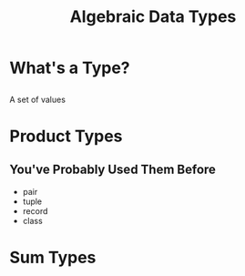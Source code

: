 #+TITLE: Algebraic Data Types
#+OPTIONS: toc:1, num:nil
#+REVEAL_ROOT: https://cdn.jsdelivr.net/npm/reveal.js@3.8.0
#+REVEAL_THEME: moon

* What's a Type?

** 
A set of values

* Product Types

** You've Probably Used Them Before
#+ATTR_REVEAL: :frag (appear)
- pair
- tuple
- record
- class

* Sum Types
